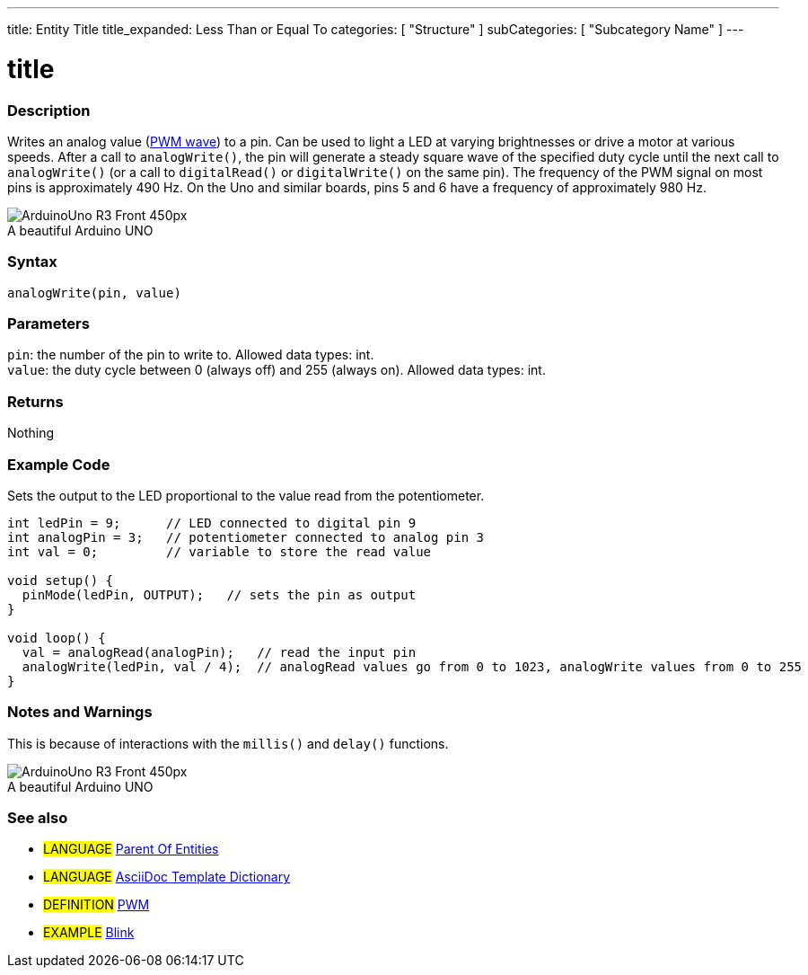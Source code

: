 ---
title: Entity Title
title_expanded: Less Than or Equal To
categories: [ "Structure" ]
subCategories: [ "Subcategory Name" ]
---
// ARDUINO LANGUAGE REFERENCE TAGS (above)   ►►►►► ALWAYS INCLUDE IN YOUR FILE ◄◄◄◄◄
// title will show up in the Index of all Reference terms
// If the title is an operator write it out in words in title_expanded
// categories: Pick between Structure, Variable or Function
// The subcategory within the ones available in the index ("Digital I/O", "Arithmetic Operators")

// ARDUINO PYGMENTS HIGHLIGHT ATTRIBUTE   ►►►►► ALWAYS INCLUDE IN YOUR FILE ◄◄◄◄◄



// PAGE TITLE
= title



// OVERVIEW SECTION STARTS
[#overview]
--

[float]
=== Description
// Describe what this Reference term does, and what it is used for	►►►►► THIS SECTION IS MANDATORY ◄◄◄◄◄
Writes an analog value (http://arduino.cc/en/Tutorial/PWM[PWM wave]) to a pin. Can be used to light a LED at varying brightnesses or drive a motor at various speeds. After a call to `analogWrite()`, the pin will generate a steady square wave of the specified duty cycle until the next call to `analogWrite()` (or a call to `digitalRead()` or `digitalWrite()` on the same pin). The frequency of the PWM signal on most pins is approximately 490 Hz. On the Uno and similar boards, pins 5 and 6 have a frequency of approximately 980 Hz.
[%hardbreaks]

image::http://arduino.cc/en/uploads/Main/ArduinoUno_R3_Front_450px.jpg[caption="", title="A beautiful Arduino UNO"]
[%hardbreaks]


[float]
=== Syntax
// Enter Reference term syntax, please specify all available parameters  ►►►►► THIS SECTION IS MANDATORY ◄◄◄◄◄
`analogWrite(pin, value)`


[float]
=== Parameters
// List all available parameters, please describe them one by one adding the data type (e.g int, boolean, char, String, float, long, double...)  ►►►►► THIS SECTION IS MANDATORY FOR FUNCTIONS ◄◄◄◄◄
`pin`: the number of the pin to write to. Allowed data types: int. +
`value`: the duty cycle between 0 (always off) and 255 (always on). Allowed data types: int.


[float]
=== Returns
// Enter what the function returns (e.g. HIGH or LOW), if there is no return please write: _Nothing_   ►►►►► THIS SECTION IS MANDATORY FOR FUNCTIONS ◄◄◄◄◄
Nothing

--
// OVERVIEW SECTION ENDS




// HOW TO USE SECTION STARTS
[#howtouse]
--

[float]
=== Example Code
// Describe what the example code is all about and add relevant code   ►►►►► THIS SECTION IS MANDATORY ◄◄◄◄◄
Sets the output to the LED proportional to the value read from the potentiometer.


[source,arduino]
// Add relevant code that exemplify the use of the Reference term,
// Please note that sometimes when copy-pasting code, a few spaces can be added at the beginnng of each line of code.
// If that happens, please remove the extra spaces. Thanks!
----
int ledPin = 9;      // LED connected to digital pin 9
int analogPin = 3;   // potentiometer connected to analog pin 3
int val = 0;         // variable to store the read value

void setup() {
  pinMode(ledPin, OUTPUT);   // sets the pin as output
}

void loop() {
  val = analogRead(analogPin);   // read the input pin
  analogWrite(ledPin, val / 4);  // analogRead values go from 0 to 1023, analogWrite values from 0 to 255
}
----
[%hardbreaks]


[float]
=== Notes and Warnings
// Add useful notes, tips, caveat, known issues, and warnings about this Reference term
This is because of interactions with the `millis()` and `delay()` functions.
[%hardbreaks]
image::http://arduino.cc/en/uploads/Main/ArduinoUno_R3_Front_450px.jpg[caption="", title="A beautiful Arduino UNO"]
[%hardbreaks]

--
// HOW TO USE SECTION ENDS


// SEE ALSO SECTION
[#see_also]
--

[float]
=== See also
// Link relevant content by category, such as other Reference terms (please add the tag #LANGUAGE#),
// definitions: (please add the tag #DEFINITION#), and examples of Projects and Tutorials
// examples: (please add the tag #EXAMPLE#)


[role="language"]
// Whenever you want to link to another Reference term, or more in general to a relative link,
// use the syntax shown below. Please note that the file format is subsituted by  attribute.
// Please note that you always need to replace spaces that you might find in folder/file names with %20
// The entire link to Reference pages must be lower case, regardless of the case of the folders and files in this repository.
// For language tag, items will be automatically generated for any other item of the same subcategory,
// no need to add links to other pages of the same subcategory
// if you don't include this section, a minimal version with only the other pages of the same subcategory will be generated.
* #LANGUAGE# link:../AsciiDoc_Template-Parent_Of_Entities[Parent Of Entities]
* #LANGUAGE# link:../../AsciiDoc_Dictionary/AsciiDoc_Template-Dictionary[AsciiDoc Template Dictionary]

[role="definition"]
// Please note that all external links need to be opened in a new window/tab by adding ^ right before the last square brackets
* #DEFINITION# http://arduino.cc/en/Tutorial/PWM[PWM^]

[role="example"]
// Please note that all external links need to be opened in a new window/tab by adding ^ right before the last square brackets
* #EXAMPLE# http://arduino.cc/en/Tutorial/Blink[Blink^]

--
// SEE ALSO SECTION ENDS

